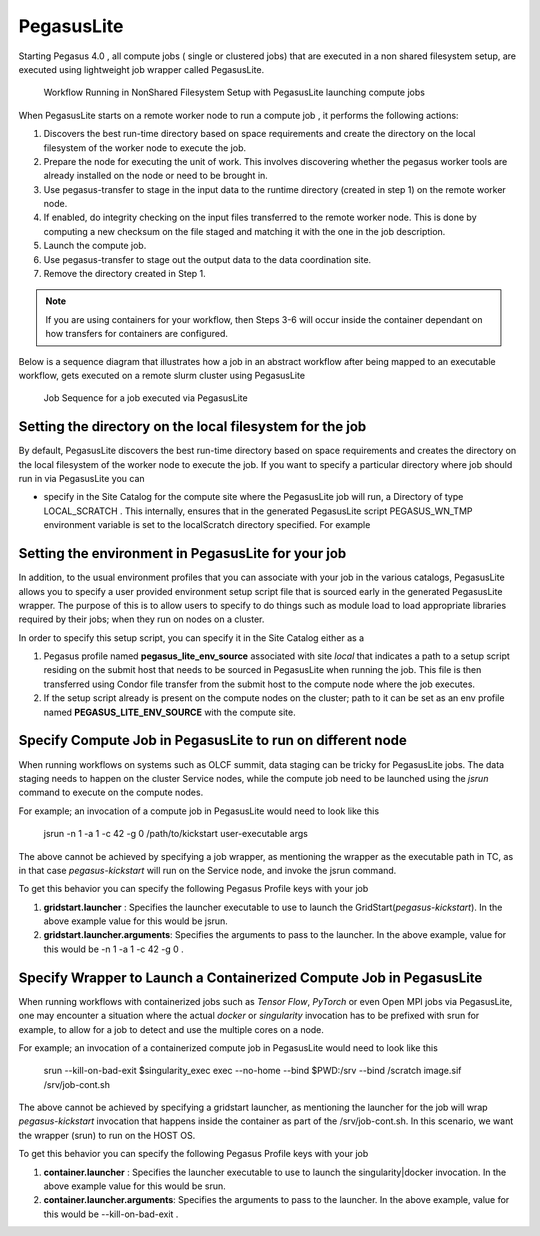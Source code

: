 .. _pegasuslite:

===========
PegasusLite
===========

Starting Pegasus 4.0 , all compute jobs ( single or clustered jobs) that
are executed in a non shared filesystem setup, are executed using
lightweight job wrapper called PegasusLite.

.. figure:: ../images/data-configuration-pegasuslite.png
   :alt: Workflow Running in NonShared Filesystem Setup with PegasusLite launching compute jobs
   :width: 100.0%

   Workflow Running in NonShared Filesystem Setup with PegasusLite
   launching compute jobs

When PegasusLite starts on a remote worker node to run a compute job ,
it performs the following actions:

1. Discovers the best run-time directory based on space requirements and
   create the directory on the local filesystem of the worker node to
   execute the job.

2. Prepare the node for executing the unit of work. This involves
   discovering whether the pegasus worker tools are already installed on
   the node or need to be brought in.

3. Use pegasus-transfer to stage in the input data to the runtime
   directory (created in step 1) on the remote worker node.

4. If enabled, do integrity checking on the input files transferred
   to the remote worker node. This is done by computing a new
   checksum on the file staged and matching it with the one in the
   job description.

5. Launch the compute job.

6. Use pegasus-transfer to stage out the output data to the data
   coordination site.

7. Remove the directory created in Step 1.

.. note::

   If you are using containers for your workflow, then Steps 3-6
   will occur inside the container dependant on how transfers for
   containers are configured.

Below is a sequence diagram that illustrates how a job in an abstract
workflow after being mapped to an executable workflow, gets executed
on a remote slurm cluster using PegasusLite

.. figure:: ../images/pegasuslite-job-sequence.png
   :alt: Job Sequence for a job executed via PegasusLite
   :width: 100.0%

   Job Sequence for a job executed via PegasusLite

.. _worker-node-directory-pegasuslite:

Setting the directory on the local filesystem for the job
=========================================================

By default, PegasusLite discovers the best run-time directory based on
space requirements and creates the directory on the local filesystem
of the worker node to execute the job. If you want to specify a
particular directory where job should run in via PegasusLite you can

* specify in the Site Catalog for the compute site where the PegasusLite
  job will run, a Directory of type LOCAL_SCRATCH . This internally, ensures
  that in the generated PegasusLite script PEGASUS_WN_TMP environment variable
  is set to the localScratch directory specified. For example

  .. tabs::

    .. code-tab:: python generate_sc.py

        from Pegasus.api import *

        shared_scratch_dir = "/shared/scratch")
        local_scratch_dir = "/local/scratch")
        compute = Site("compute").add_directories(
            Directory(
                Directory.SHARED_SCRATCH, shared_scratch_dir, shared_file_system=True
            ).add_file_servers(FileServer("file://" + shared_scratch_dir, Operation.ALL)),
            Directory(Directory.LOCAL_SCRATCH, local_scratch_dir).add_file_servers(
                FileServer("file://" + local_scratch_dir, Operation.ALL)
            ),
        )


    .. code-tab:: yaml YAML Site entry

        pegasus: '5.0'

        sites:
        - name: compute
        directories:
            - type: sharedScratch
              path: /shared/scratch
              sharedFileSystem: true
              fileServers:
              - url: file:///shared/scratch"
                operation: all
            - type: localScratch
              path: /local/scratch
              sharedFileSystem: false
              fileServers:
              - url: file:///local/scratch
                operation: all


.. _source-env-in-pegasuslite:

Setting the environment in PegasusLite for your job
===================================================

In addition, to the usual environment profiles that you can associate
with your job in the various catalogs, PegasusLite allows you to specify
a user provided environment setup script file that is sourced early in the
generated PegasusLite wrapper. The purpose of this is to allow users
to specify to do things such as module load to load appropriate libraries
required by their jobs; when they run on nodes on a cluster.

In order to specify this setup script, you can specify it in the Site Catalog
either as a

#. Pegasus profile named **pegasus_lite_env_source** associated with site
   *local* that indicates a path to a setup script residing on the
   submit host that needs to be sourced in PegasusLite when running the job.
   This file is then transferred using Condor file transfer from the submit
   host to the compute node where the job executes.

#. If the setup script already is present on the compute nodes on the cluster;
   path to it can be set as an env profile named **PEGASUS_LITE_ENV_SOURCE**
   with the compute site.

.. _separate-compute-jobs-dtn:

Specify Compute Job in PegasusLite to run on different node
===========================================================

When running workflows on systems such as OLCF summit, data staging can be tricky
for PegasusLite jobs. The data staging needs to happen on the cluster Service nodes,
while the compute job need to be launched using the *jsrun* command to execute
on the compute nodes.

For example; an invocation of a compute job in PegasusLite would need to
look like this

..

    jsrun -n 1 -a 1 -c 42 -g 0 /path/to/kickstart user-executable args

The above cannot be achieved by specifying a job wrapper, as mentioning
the wrapper as the executable path in TC, as in that case
*pegasus-kickstart* will run on the Service node, and invoke the jsrun command.

To get this behavior you can specify the following Pegasus Profile keys
with your job

#. **gridstart.launcher** : Specifies the launcher executable to use to
   launch the GridStart(*pegasus-kickstart*). In the above example value
   for this would be jsrun.

#. **gridstart.launcher.arguments**: Specifies the arguments to pass to
   the launcher. In the above example, value for this would be
   -n 1 -a 1 -c 42 -g 0 .

.. _separate-containterized-compute-job:

Specify Wrapper to Launch a Containerized Compute Job in PegasusLite
=====================================================================

When running workflows with containerized jobs such as `Tensor Flow`, `PyTorch`
or even Open MPI jobs via PegasusLite, one may encounter a situation where the actual
*docker* or *singularity* invocation has to be prefixed with srun for example,
to allow for a job to detect and use the multiple cores on a node.

For example; an invocation of a containerized compute job in PegasusLite would
need to look like this

..

    srun --kill-on-bad-exit $singularity_exec exec --no-home --bind $PWD:/srv --bind /scratch image.sif /srv/job-cont.sh


The above cannot be achieved by specifying a gridstart launcher, as mentioning
the launcher for the job will wrap *pegasus-kickstart* invocation that happens
inside the container as part of the /srv/job-cont.sh. In this scenario, we want the wrapper
(srun) to run on the HOST OS.

To get this behavior you can specify the following Pegasus Profile keys
with your job

#. **container.launcher** : Specifies the launcher executable to use to
   launch the singularity|docker invocation. In the above example value
   for this would be srun.

#. **container.launcher.arguments**: Specifies the arguments to pass to
   the launcher. In the above example, value for this would be
   --kill-on-bad-exit .